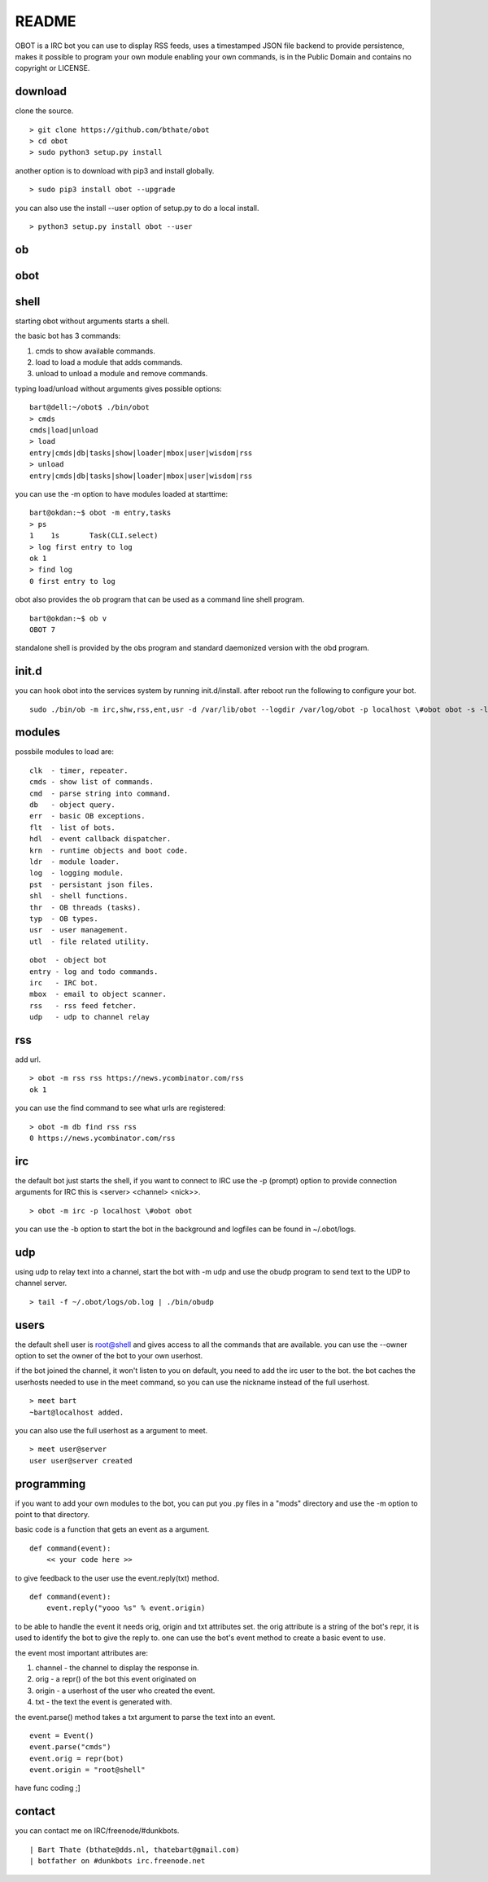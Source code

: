 README
######

OBOT is a IRC bot you can use to display RSS feeds, uses a timestamped 
JSON file backend to provide persistence, makes it possible to program your
own module enabling your own commands, is in the Public Domain and contains
no copyright or LICENSE.

download
========

clone the source.

:: 

 > git clone https://github.com/bthate/obot
 > cd obot
 > sudo python3 setup.py install

another option is to download with pip3 and install globally.

::

 > sudo pip3 install obot --upgrade

you can also use the install --user option of setup.py to do a local install.

::

 > python3 setup.py install obot --user

ob
==

.. autosummary::
    :toctree: code
    :template: module.rst

    ob
    ob.clk
    ob.dbs
    ob.dpt
    ob.err
    ob.evt
    ob.flt
    ob.hdl
    ob.krn
    ob.ldr
    ob.log
    ob.shl
    ob.thr
    ob.typ
    ob.usr
    ob.utl

obot
====

.. autosummary::
    :toctree: code
    :template: module.rst

    obot
    obot.cmd
    obot.cmd.cmds
    obot.cmd.opr
    obot.cmd.show
    obot.irc
    obot.mbox
    obot.rss
    obot.udp

shell
=====

starting obot without arguments starts a shell.

the basic bot has 3 commands:

1) cmds to show available commands.
2) load to load a module that adds commands.
3) unload to unload a module and remove commands.

typing load/unload without arguments gives possible options:

::

 bart@dell:~/obot$ ./bin/obot
 > cmds
 cmds|load|unload
 > load
 entry|cmds|db|tasks|show|loader|mbox|user|wisdom|rss
 > unload
 entry|cmds|db|tasks|show|loader|mbox|user|wisdom|rss

you can use the -m option to have modules loaded at starttime:

::

 bart@okdan:~$ obot -m entry,tasks
 > ps
 1    1s       Task(CLI.select)
 > log first entry to log
 ok 1
 > find log
 0 first entry to log

obot also provides the ob program that can be used as a command line shell program.

::

 bart@okdan:~$ ob v
 OBOT 7

standalone shell is provided by the obs program and standard daemonized version 
with the obd program.

init.d
======

you can hook obot into the services system by running init.d/install. after
reboot run the following to configure your bot.

::

 sudo ./bin/ob -m irc,shw,rss,ent,usr -d /var/lib/obot --logdir /var/log/obot -p localhost \#obot obot -s -l debug


modules
=======

possbile modules to load are:

::

 clk  - timer, repeater.
 cmds - show list of commands.
 cmd  - parse string into command.
 db   - object query.
 err  - basic OB exceptions.
 flt  - list of bots.
 hdl  - event callback dispatcher.
 krn  - runtime objects and boot code.
 ldr  - module loader.
 log  - logging module.
 pst  - persistant json files.
 shl  - shell functions.
 thr  - OB threads (tasks).
 typ  - OB types.
 usr  - user management.
 utl  - file related utility.

::

 obot  - object bot
 entry - log and todo commands.
 irc   - IRC bot.
 mbox  - email to object scanner.
 rss   - rss feed fetcher.
 udp   - udp to channel relay

rss
===

add url.

::

 > obot -m rss rss https://news.ycombinator.com/rss
 ok 1

you can use the find command to see what urls are registered:

::

 > obot -m db find rss rss
 0 https://news.ycombinator.com/rss

irc
===

the default bot just starts the shell, if you want to connect to IRC use the -p (prompt) option to provide connection arguments
for IRC this is <server> <channel> <nick>>.

::

 > obot -m irc -p localhost \#obot obot


you can use the -b option to start the bot in the background and logfiles can be found in ~/.obot/logs.

udp
===

using udp to relay text into a channel, start the bot with -m udp and use
the obudp program to send text to the UDP to channel server.

::

 > tail -f ~/.obot/logs/ob.log | ./bin/obudp 

users
=====

the default shell user is root@shell and gives access to all the commands that are available.
you can use the --owner option to set the owner of the bot to your own userhost.

if the bot joined the channel, it won't listen to you on default, you need to add the irc user to the bot.
the bot caches the userhosts needed to use in the meet command, so you can use the nickname instead of the full userhost.

::

 > meet bart
 ~bart@localhost added.


you can also use the full userhost as a argument to meet.

::

 > meet user@server
 user user@server created

programming
===========

if you want to add your own modules to the bot, you can put you .py files in a "mods" directory and use the -m option to point to that directory.

basic code is a function that gets an event as a argument.

::

 def command(event):
     << your code here >>

to give feedback to the user use the event.reply(txt) method.

:: 

 def command(event):
     event.reply("yooo %s" % event.origin)

to be able to handle the event it needs orig, origin and txt attributes set. 
the orig attribute is a string of the bot's repr, it is used to identify the bot to give the reply to.
one can use the bot's event method to create a basic event to use.

the event most important attributes are:

1) channel - the channel to display the response in.
2) orig - a repr() of the bot this event originated on
3) origin - a userhost of the user who created the event.
4) txt - the text the event is generated with. 

the event.parse() method takes a txt argument to parse the text into an
event.

::

 event = Event()
 event.parse("cmds")
 event.orig = repr(bot)
 event.origin = "root@shell"

have func coding ;]


contact
=======

you can contact me on IRC/freenode/#dunkbots.

::

    | Bart Thate (bthate@dds.nl, thatebart@gmail.com)
    | botfather on #dunkbots irc.freenode.net

